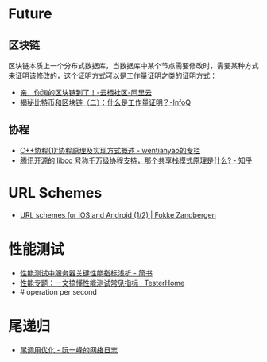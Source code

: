 * Future
** 区块链
   区块链本质上一个分布式数据库，当数据库中某个节点需要修改时，需要某种方式来证明该修改的，这个证明方式可以是工作量证明之类的证明方式：
   + [[https://yq.aliyun.com/articles/60131?utm_content=m_41917][亲，你淘的区块链到了！-云栖社区-阿里云]]
   + [[https://www.infoq.cn/article/bitcoin-and-block-chain-part02][揭秘比特币和区块链（二）：什么是工作量证明？-InfoQ]]

** 协程
   + [[https://blog.csdn.net/wentianyao/article/details/51445940][C++协程(1):协程原理及实现方式概述 - wentianyao的专栏]]
   + [[https://www.zhihu.com/question/52193579][腾讯开源的 libco 号称千万级协程支持，那个共享栈模式原理是什么? - 知乎]]


* URL Schemes
  + [[https://fokkezb.nl/2013/08/26/url-schemes-for-ios-and-android-1/][URL schemes for iOS and Android (1/2) | Fokke Zandbergen]]

* 性能测试
  + [[https://www.jianshu.com/p/62cf2690e6eb][性能测试中服务器关键性能指标浅析 - 简书]]
  + [[https://testerhome.com/articles/21178][性能专题：一文搞懂性能测试常见指标 · TesterHome]]
  + # operation per second   

* 尾递归
  + [[https://www.ruanyifeng.com/blog/2015/04/tail-call.html][尾调用优化 - 阮一峰的网络日志]]

